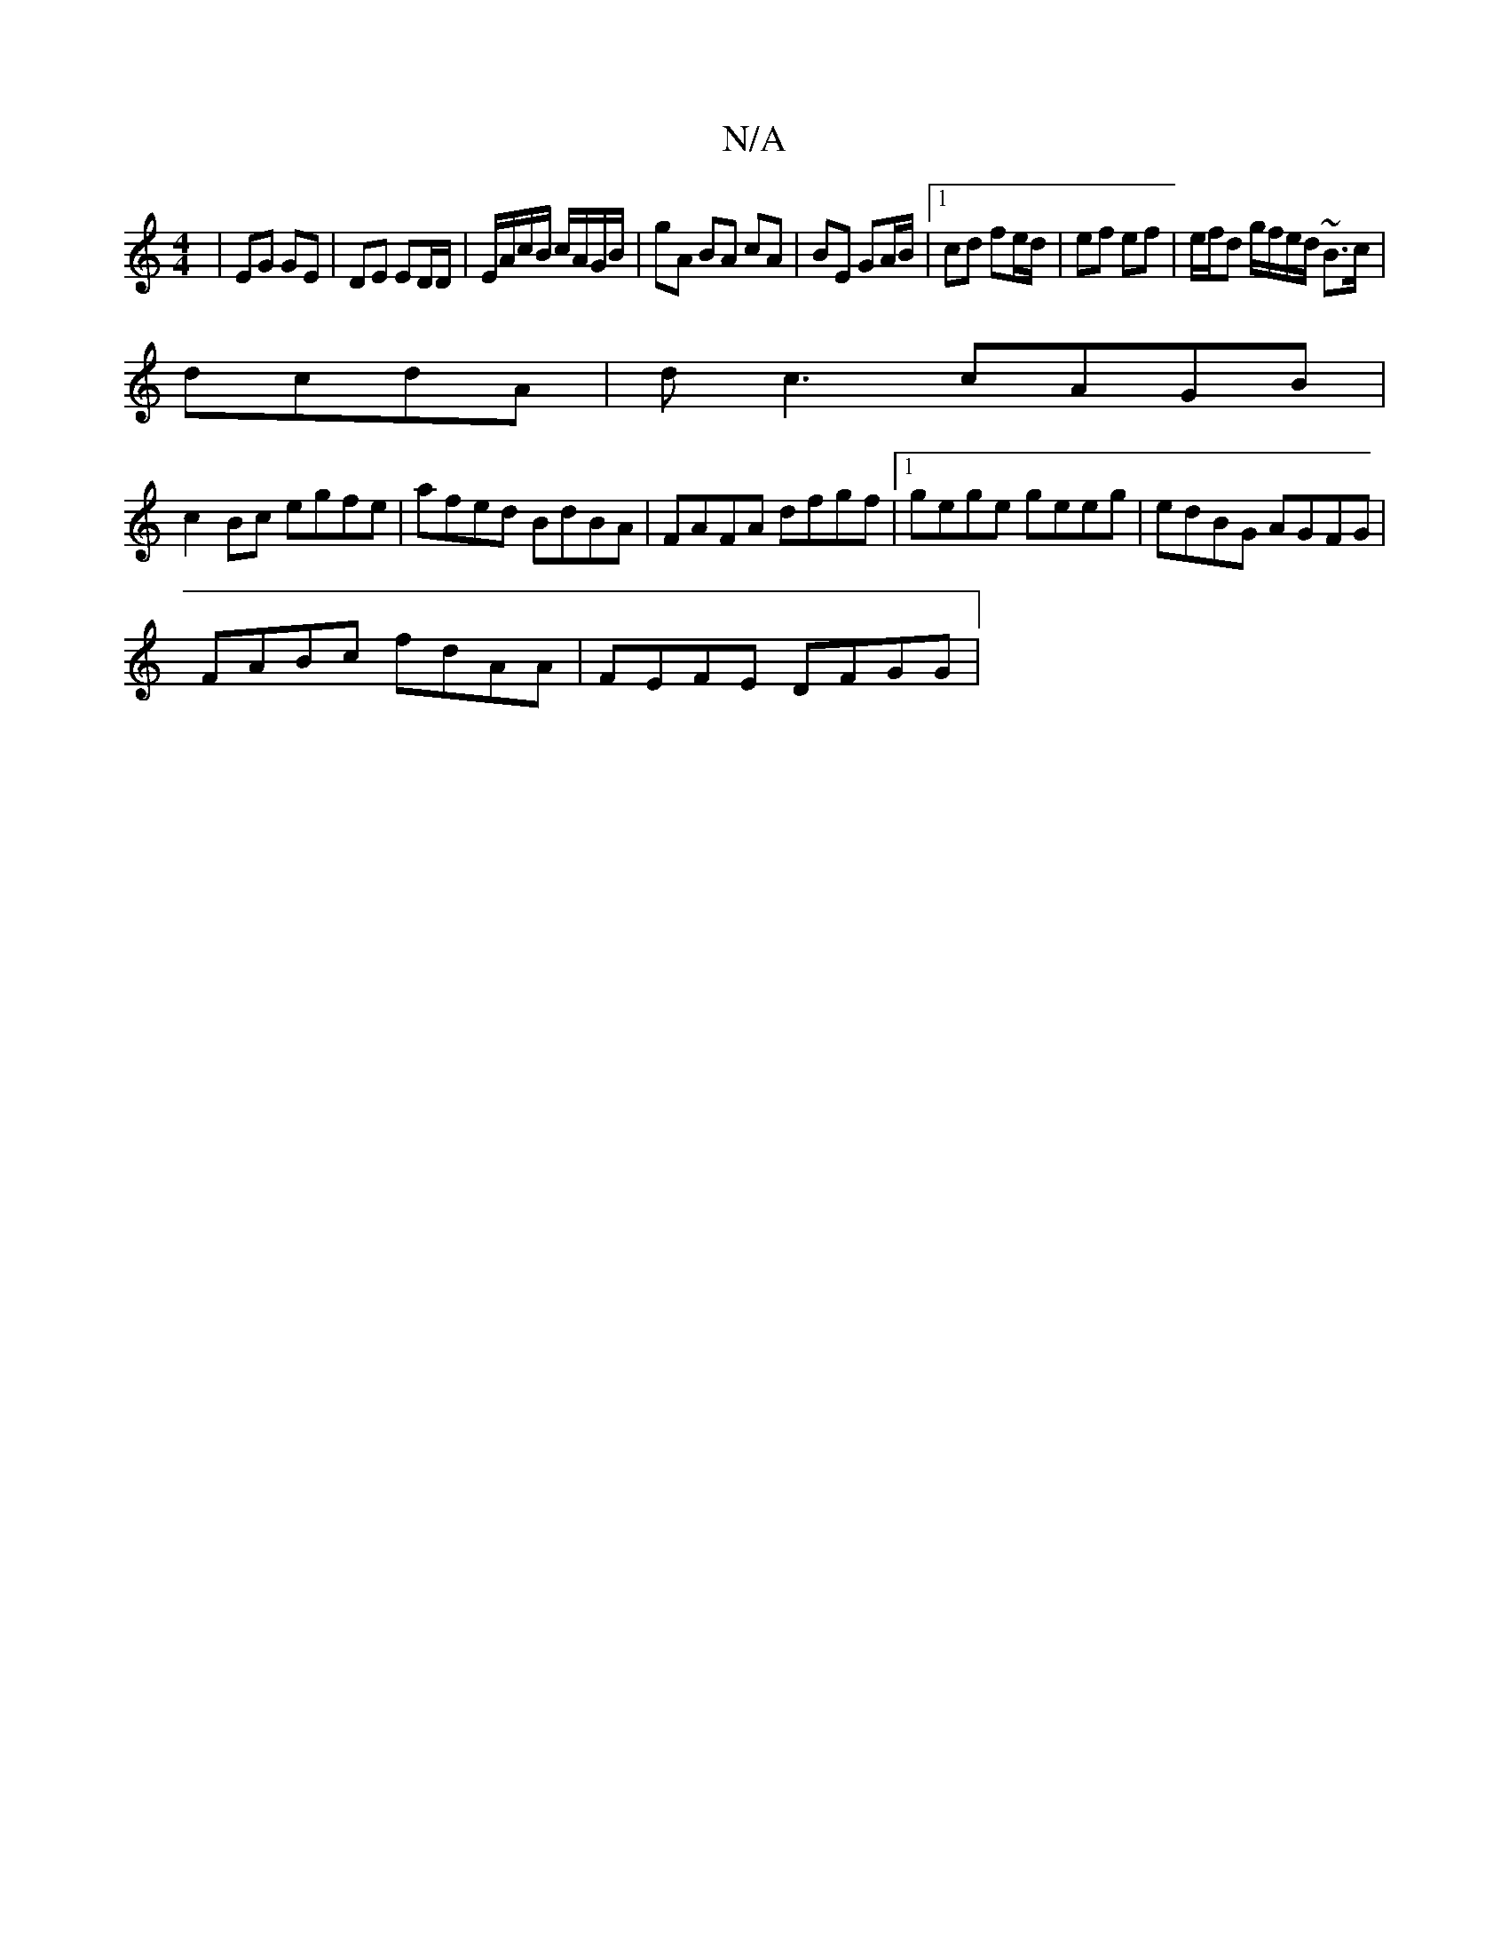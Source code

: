 X:1
T:N/A
M:4/4
R:N/A
K:Cmajor
2 | EG GE | DE ED/D/ | E/A/c/B/ c/A/G/B/|gA BA cA|BE GA/B/|1 cd fe/d/ | ef ef | e/f/d g/f/e/d/ ~B3/c/|
dcdA | dc3 cAGB|
c2Bc egfe|afed BdBA|FAFA dfgf|1 gege geeg | edBG AGFG |
FABc fdAA | FEFE DFGG | 
